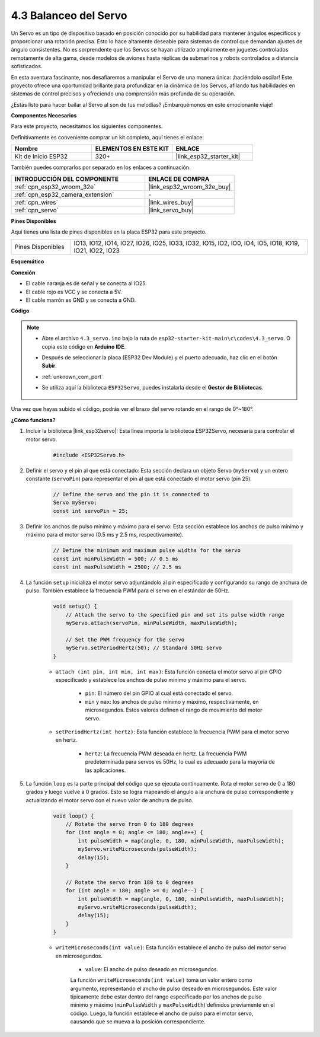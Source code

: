.. _ar_servo:

4.3 Balanceo del Servo
==========================
Un Servo es un tipo de dispositivo basado en posición conocido por su habilidad para mantener ángulos específicos y proporcionar una rotación precisa. Esto lo hace altamente deseable para sistemas de control que demandan ajustes de ángulo consistentes. No es sorprendente que los Servos se hayan utilizado ampliamente en juguetes controlados remotamente de alta gama, desde modelos de aviones hasta réplicas de submarinos y robots controlados a distancia sofisticados.

En esta aventura fascinante, nos desafiaremos a manipular el Servo de una manera única: ¡haciéndolo oscilar! Este proyecto ofrece una oportunidad brillante para profundizar en la dinámica de los Servos, afilando tus habilidades en sistemas de control precisos y ofreciendo una comprensión más profunda de su operación.

¿Estás listo para hacer bailar al Servo al son de tus melodías? ¡Embarquémonos en este emocionante viaje!

**Componentes Necesarios**

Para este proyecto, necesitamos los siguientes componentes.

Definitivamente es conveniente comprar un kit completo, aquí tienes el enlace:

.. list-table::
    :widths: 20 20 20
    :header-rows: 1

    *   - Nombre	
        - ELEMENTOS EN ESTE KIT
        - ENLACE
    *   - Kit de Inicio ESP32
        - 320+
        - |link_esp32_starter_kit|

También puedes comprarlos por separado en los enlaces a continuación.

.. list-table::
    :widths: 30 20
    :header-rows: 1

    *   - INTRODUCCIÓN DEL COMPONENTE
        - ENLACE DE COMPRA

    *   - :ref:`cpn_esp32_wroom_32e`
        - |link_esp32_wroom_32e_buy|
    *   - :ref:`cpn_esp32_camera_extension`
        - \-
    *   - :ref:`cpn_wires`
        - |link_wires_buy|
    *   - :ref:`cpn_servo`
        - |link_servo_buy|


**Pines Disponibles**

Aquí tienes una lista de pines disponibles en la placa ESP32 para este proyecto.

.. list-table::
    :widths: 5 20 

    * - Pines Disponibles
      - IO13, IO12, IO14, IO27, IO26, IO25, IO33, IO32, IO15, IO2, IO0, IO4, IO5, IO18, IO19, IO21, IO22, IO23


**Esquemático**

.. image:: ../../img/circuit/circuit_4.3_servo.png

**Conexión**

* El cable naranja es de señal y se conecta al IO25.
* El cable rojo es VCC y se conecta a 5V.
* El cable marrón es GND y se conecta a GND.

.. image:: ../../img/wiring/4.3_swinging_servo_bb.png

**Código**

.. note::

    * Abre el archivo ``4.3_servo.ino`` bajo la ruta de ``esp32-starter-kit-main\c\codes\4.3_servo``. O copia este código en **Arduino IDE**.
    * Después de seleccionar la placa (ESP32 Dev Module) y el puerto adecuado, haz clic en el botón **Subir**.
    * :ref:`unknown_com_port`
    * Se utiliza aquí la biblioteca ``ESP32Servo``, puedes instalarla desde el **Gestor de Bibliotecas**.

        .. image:: img/servo_lib.png

.. raw:: html

    <iframe src=https://create.arduino.cc/editor/sunfounder01/34c7969e-fee3-413c-9fe7-9d38ca6fb906/preview?embed style="height:510px;width:100%;margin:10px 0" frameborder=0></iframe>

Una vez que hayas subido el código, podrás ver el brazo del servo rotando en el rango de 0°~180°.

**¿Cómo funciona?**

#. Incluir la biblioteca |link_esp32servo|: Esta línea importa la biblioteca ESP32Servo, necesaria para controlar el motor servo.

    .. code-block:: arduino

        #include <ESP32Servo.h>

#. Definir el servo y el pin al que está conectado: Esta sección declara un objeto Servo (``myServo``) y un entero constante (``servoPin``) para representar el pin al que está conectado el motor servo (pin 25).

    .. code-block:: arduino

        // Define the servo and the pin it is connected to
        Servo myServo;
        const int servoPin = 25;

#. Definir los anchos de pulso mínimo y máximo para el servo: Esta sección establece los anchos de pulso mínimo y máximo para el motor servo (0.5 ms y 2.5 ms, respectivamente).

    .. code-block:: arduino

        // Define the minimum and maximum pulse widths for the servo
        const int minPulseWidth = 500; // 0.5 ms
        const int maxPulseWidth = 2500; // 2.5 ms

#. La función ``setup`` inicializa el motor servo adjuntándolo al pin especificado y configurando su rango de anchura de pulso. También establece la frecuencia PWM para el servo en el estándar de 50Hz.

    .. code-block:: arduino

        void setup() {
            // Attach the servo to the specified pin and set its pulse width range
            myServo.attach(servoPin, minPulseWidth, maxPulseWidth);

            // Set the PWM frequency for the servo
            myServo.setPeriodHertz(50); // Standard 50Hz servo
        }
    
    * ``attach (int pin, int min, int max)``: Esta función conecta el motor servo al pin GPIO especificado y establece los anchos de pulso mínimo y máximo para el servo.

        * ``pin``: El número del pin GPIO al cual está conectado el servo.
        * ``min`` y ``max``: los anchos de pulso mínimo y máximo, respectivamente, en microsegundos. Estos valores definen el rango de movimiento del motor servo.

    * ``setPeriodHertz(int hertz)``: Esta función establece la frecuencia PWM para el motor servo en hertz.

        * ``hertz``: La frecuencia PWM deseada en hertz. La frecuencia PWM predeterminada para servos es 50Hz, lo cual es adecuado para la mayoría de las aplicaciones.


#. La función ``loop`` es la parte principal del código que se ejecuta continuamente. Rota el motor servo de 0 a 180 grados y luego vuelve a 0 grados. Esto se logra mapeando el ángulo a la anchura de pulso correspondiente y actualizando el motor servo con el nuevo valor de anchura de pulso.

    .. code-block:: arduino

        void loop() {
            // Rotate the servo from 0 to 180 degrees
            for (int angle = 0; angle <= 180; angle++) {
                int pulseWidth = map(angle, 0, 180, minPulseWidth, maxPulseWidth);
                myServo.writeMicroseconds(pulseWidth);
                delay(15);
            }

            // Rotate the servo from 180 to 0 degrees
            for (int angle = 180; angle >= 0; angle--) {
                int pulseWidth = map(angle, 0, 180, minPulseWidth, maxPulseWidth);
                myServo.writeMicroseconds(pulseWidth);
                delay(15);
            }
        }

    * ``writeMicroseconds(int value)``: Esta función establece el ancho de pulso del motor servo en microsegundos.

            * ``value``: El ancho de pulso deseado en microsegundos.

            La función ``writeMicroseconds(int value)`` toma un valor entero como argumento, representando el ancho de pulso deseado en microsegundos. Este valor típicamente debe estar dentro del rango especificado por los anchos de pulso mínimo y máximo (``minPulseWidth`` y ``maxPulseWidth``) definidos previamente en el código. Luego, la función establece el ancho de pulso para el motor servo, causando que se mueva a la posición correspondiente.